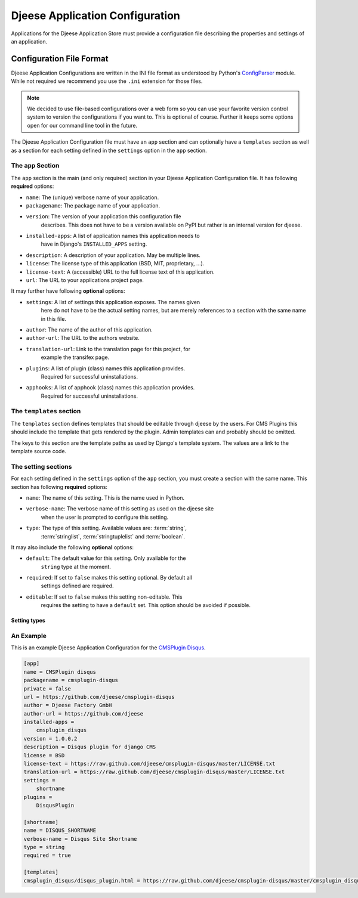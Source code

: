 ################################
Djeese Application Configuration
################################

Applications for the Djeese Application Store must provide a configuration file
describing the properties and settings of an application.


*************************
Configuration File Format
*************************

Djeese Application Configurations are written in the INI file format as
understood by Python's `ConfigParser`_ module. While not required we recommend
you use the ``.ini`` extension for those files.

.. note::

    We decided to use file-based configurations over a web form so you can use
    your favorite version control system to version the configurations if you
    want to. This is optional of course. Further it keeps some options open for
    our command line tool in the future.


The Djeese Application Configuration file must have an ``app`` section and can
optionally have a ``templates`` section as well as a section for each setting
defined in the ``settings`` option in the ``app`` section.


The ``app`` Section
===================

The ``app`` section is the main (and only required) section in your Djeese
Application Configuration file. It has following **required** options:

* ``name``: The (unique) verbose name of your application.
* ``packagename``: The package name of your application.
* ``version``: The version of your application this configuration file
               describes. This does not have to be a version available on PyPI
               but rather is an internal version for djeese.
* ``installed-apps``: A list of application names this application needs to
                      have in Django's ``INSTALLED_APPS`` setting.
* ``description``: A description of your application. May be multiple lines.
* ``license``: The license type of this application (BSD, MIT, proprietary, ...).
* ``license-text``: A (accessible) URL to the full license text of this application.
* ``url``: The URL to your applications project page.


It may further have following **optional** options:

* ``settings``: A list of settings this application exposes. The names given
                here do not have to be the actual setting names, but are merely
                references to a section with the same name in this file.
* ``author``: The name of the author of this application.
* ``author-url``: The URL to the authors website.
* ``translation-url``: Link to the translation page for this project, for
                       example the transifex page.
* ``plugins``: A list of plugin (class) names this application provides.
               Required for successful uninstallations.
* ``apphooks``: A list of apphook (class) names this application provides.
                Required for successful uninstallations.

The ``templates`` section
=========================

The ``templates`` section defines templates that should be editable through
djeese by the users. For CMS Plugins this should include the template that gets
rendered by the plugin. Admin templates can and probably should be omitted.

The keys to this section are the template paths as used by Django's template
system. The values are a link to the template source code.


The setting sections
====================

For each setting defined in the ``settings`` option of the ``app`` section, you
must create a section with the same name. This section has following
**required** options:

* ``name``: The name of this setting. This is the name used in Python.
* ``verbose-name``: The verbose name of this setting as used on the djeese site
                    when the user is prompted to configure this setting.
* ``type``: The type of this setting. Available values are: :term:`string`,
            :term:`stringlist`, :term:`stringtuplelist` and
            :term:`boolean`. 

It may also include the following **optional** options:

* ``default``: The default value for this setting. Only available for the
               ``string`` type at the moment.
* ``required``: If set to ``false`` makes this setting optional. By default all
                settings defined are required.
* ``editable``: If set to ``false`` makes this setting non-editable. This
                requires the setting to have a ``default`` set. This option
                should be avoided if possible. 

.. _setting-types:

Setting types
-------------

.. glossary::

    string
        A simple string. For example ``"hello world"``.

    stringlist
        A list of strings. For example ``['hello', 'world']``.

    stringtuplelist
        A list of tuples of strings. For example ``[('en', 'English')]``.

    boolean
        A boolean flag (``True`` or ``False``).


An Example
==========

This is an example Djeese Application Configuration for the `CMSPlugin Disqus`_.

.. code-block:: ini

    [app]
    name = CMSPlugin disqus
    packagename = cmsplugin-disqus
    private = false
    url = https://github.com/djeese/cmsplugin-disqus
    author = Djeese Factory GmbH
    author-url = https://github.com/djeese
    installed-apps = 
        cmsplugin_disqus
    version = 1.0.0.2
    description = Disqus plugin for django CMS
    license = BSD
    license-text = https://raw.github.com/djeese/cmsplugin-disqus/master/LICENSE.txt
    translation-url = https://raw.github.com/djeese/cmsplugin-disqus/master/LICENSE.txt
    settings = 
        shortname
    plugins = 
        DisqusPlugin
    
    [shortname]
    name = DISQUS_SHORTNAME
    verbose-name = Disqus Site Shortname
    type = string
    required = true
    
    [templates]
    cmsplugin_disqus/disqus_plugin.html = https://raw.github.com/djeese/cmsplugin-disqus/master/cmsplugin_disqus/templates/cmsplugin_disqus/disqus_plugin.html



.. _ConfigParser: http://docs.python.org/library/configparser.html
.. _CMSPlugin Disqus: https://github.com/djeese/cmsplugin-disqus
